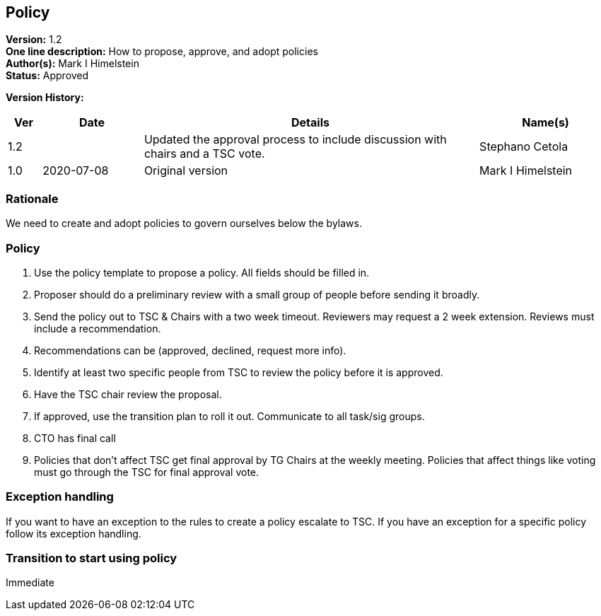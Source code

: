 [[policy]]
== Policy

*Version:* 1.2 +
*One line description:* How to propose, approve, and adopt policies +
*Author(s):* Mark I Himelstein +
*Status:* Approved +

*Version History:* +
[width="100%",cols="<5%,<15%,<50%,<20%",options="header",]
|===
|Ver |Date |Details |Name(s)

|1.2 | |Updated the approval process to include discussion with chairs and
a TSC vote. |Stephano Cetola

|1.0 |2020-07-08  |Original version | Mark I Himelstein

|===

=== Rationale

We need to create and adopt policies to govern ourselves below the
bylaws.

=== Policy

. Use the policy template to propose a policy. All fields should be
filled in. +
. Proposer should do a preliminary review with a small group of people
before sending it broadly. +
. Send the policy out to TSC & Chairs with a two week timeout. Reviewers
may request a 2 week extension. Reviews must include a recommendation. +
. Recommendations can be (approved, declined, request more info). +
. Identify at least two specific people from TSC to review the policy
before it is approved. +
. Have the TSC chair review the proposal. +
. If approved, use the transition plan to roll it out. Communicate to
all task/sig groups. +
. CTO has final call +
. Policies that don’t affect TSC get final approval by TG Chairs at the
weekly meeting. Policies that affect things like voting must go through
the TSC for final approval vote.

=== Exception handling +
If you want to have an exception to the rules to create a policy
escalate to TSC. If you have an exception for a specific policy follow
its exception handling.

=== Transition to start using policy +
Immediate


